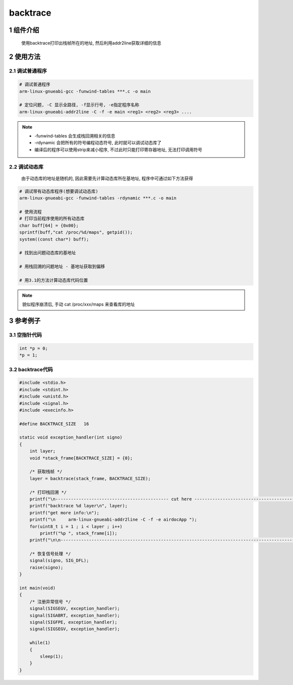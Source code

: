 backtrace
===========

1 组件介绍
------------

   使用backtrace打印出栈帧所在的地址, 然后利用addr2line获取详细的信息

2 使用方法
------------

2.1 调试普通程序
*******************

.. code:: c

   # 调试普通程序
   arm-linux-gnueabi-gcc -funwind-tables ***.c -o main

   # 定位问题, -C 显示全路径, -f显示行号, -e指定程序名称
   arm-linux-gnueabi-addr2line -C -f -e main <reg1> <reg2> <reg3> ....

.. note::

   - -funwind-tables 会生成栈回溯相关的信息
   - -rdynamic 会把所有的符号编程动态符号, 此时就可以调试动态库了
   - 编译后的程序可以使用strip来减小程序, 不过此时只能打印寄存器地址, 无法打印调用符号

2.2 调试动态库
*******************

   由于动态库的地址是随机的, 因此需要先计算动态库所在基地址, 程序中可通过如下方法获得

.. code:: c

   # 调试带有动态库程序(想要调试动态库)
   arm-linux-gnueabi-gcc -funwind-tables -rdynamic ***.c -o main

   # 使用流程
   # 打印当前程序使用的所有动态库
   char buff[64] = {0x00};
   sprintf(buff,"cat /proc/%d/maps", getpid());
   system((const char*) buff);

   # 找到出问题动态库的基地址

   # 用栈回溯的问题地址 - 基地址获取到偏移

   # 用3.1的方法计算动态库代码位置

.. note::

   貌似程序崩溃后, 手动 cat /proc/xxx/maps 来查看库的地址

3 参考例子
----------

3.1 空指针代码
**************

.. code:: c

   int *p = 0;
   *p = 1;

3.2 backtrace代码
*****************

.. code:: c

   #include <stdio.h>
   #include <stdint.h>
   #include <unistd.h>
   #include <signal.h>
   #include <execinfo.h>

   #define BACKTRACE_SIZE   16

   static void exception_handler(int signo)
   {
       int layer;
       void *stack_frame[BACKTRACE_SIZE] = {0};

       /* 获取栈帧 */
       layer = backtrace(stack_frame, BACKTRACE_SIZE);

       /* 打印栈回溯 */
       printf("\n-------------------------------------------- cut here --------------------------------------------\n");
       printf("backtrace %d layer\n", layer);
       printf("get more info:\n");
       printf("\n     arm-linux-gnueabi-addr2line -C -f -e airdocApp ");
       for(uint8_t i = 1 ; i < layer ; i++)
           printf("%p ", stack_frame[i]);
       printf("\n\n--------------------------------------------------------------------------------------------------\n");
 
       /* 恢复信号处理 */
       signal(signo, SIG_DFL);
       raise(signo);
   }

   int main(void)
   {
       /* 注册异常信号 */
       signal(SIGSEGV, exception_handler);
       signal(SIGABRT, exception_handler);
       signal(SIGFPE, exception_handler);
       signal(SIGSEGV, exception_handler);

       while(1)
       {
           sleep(1);
       }
   }


